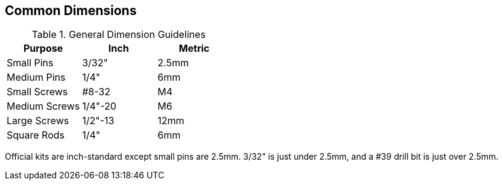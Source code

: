 == Common Dimensions

.General Dimension Guidelines
[cols="1,1,1"]
|===
|Purpose|Inch|Metric

|Small Pins
|3/32"
|2.5mm

|Medium Pins
|1/4"
|6mm

|Small Screws
|#8-32
|M4

|Medium Screws
|1/4"-20
|M6

|Large Screws
|1/2"-13
|12mm

|Square Rods
|1/4"
|6mm
|===

Official kits are inch-standard except small pins are 2.5mm.
3/32" is just under 2.5mm, and a #39 drill bit is just over 2.5mm.
